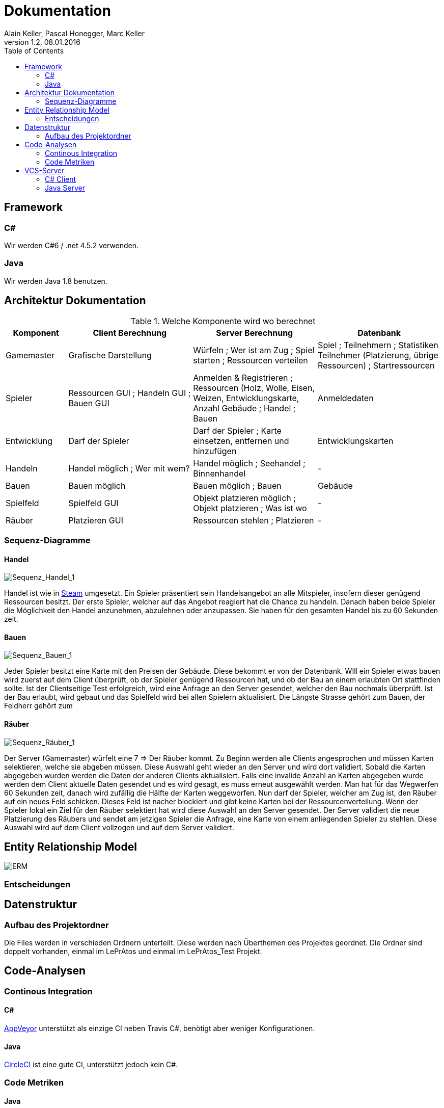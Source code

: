 Dokumentation
=============
Alain Keller, Pascal Honegger, Marc Keller 
Version 1.2, 08.01.2016
:toc:

== Framework

=== C#
Wir werden C#6 / .net 4.5.2 verwenden.

=== Java
Wir werden Java 1.8 benutzen.
 
== Architektur Dokumentation

.Welche Komponente wird wo berechnet
[width="100%",options="header",cols="1,2,2,2"]
|======================
|Komponent
|Client Berechnung
|Server Berechnung
|Datenbank

|Gamemaster
|Grafische Darstellung
|Würfeln ; Wer ist am Zug ; Spiel starten ; Ressourcen verteilen
|Spiel ; Teilnehmern ; Statistiken Teilnehmer (Platzierung, übrige Ressourcen) ; Startressourcen

|Spieler
|Ressourcen GUI ; Handeln GUI ; Bauen GUI
|Anmelden & Registrieren ; Ressourcen (Holz, Wolle, Eisen, Weizen, Entwicklungskarte, Anzahl Gebäude ; Handel ; Bauen
|Anmeldedaten

|Entwicklung
|Darf der Spieler
|Darf der Spieler ; Karte einsetzen, entfernen und hinzufügen
|Entwicklungskarten

|Handeln
|Handel möglich ; Wer mit wem?
|Handel möglich ; Seehandel ; Binnenhandel
|-

|Bauen
|Bauen möglich
|Bauen möglich ; Bauen
|Gebäude

|Spielfeld
|Spielfeld GUI
|Objekt platzieren möglich ; Objekt platzieren ; Was ist wo
|-

|Räuber
|Platzieren GUI
|Ressourcen stehlen ; Platzieren
|-

|======================

=== Sequenz-Diagramme
==== Handel
image::Bilder/Sequenz_Handel_1.JPG[Sequenz_Handel_1]

Handel ist wie in link:www.steam-community.com[Steam] umgesetzt. Ein Spieler präsentiert sein Handelsangebot an alle Mitspieler, insofern dieser genügend Ressourcen besitzt. Der erste Spieler, welcher auf das Angebot reagiert hat die Chance zu handeln. Danach haben beide Spieler die Möglichkeit den Handel anzunehmen, abzulehnen oder anzupassen. Sie haben für den gesamten Handel bis zu 60 Sekunden zeit.

==== Bauen
image::Bilder/Sequenz_Bauen_1.JPG[Sequenz_Bauen_1]

Jeder Spieler besitzt eine Karte mit den Preisen der Gebäude. Diese bekommt er von der Datenbank. WIll ein Spieler etwas bauen wird zuerst auf dem Client überprüft, ob der Spieler genügend Ressourcen hat, und ob der Bau an einem erlaubten Ort stattfinden sollte. Ist der Clientseitige Test erfolgreich, wird eine Anfrage an den Server gesendet, welcher den Bau nochmals überprüft. Ist der Bau erlaubt, wird gebaut und das Spielfeld wird bei allen Spielern aktualisiert. Die Längste Strasse gehört zum Bauen, der Feldherr gehört zum  

==== Räuber
image::Bilder/Sequenz_Räuber_1.JPG[Sequenz_Räuber_1]


Der Server (Gamemaster) würfelt eine 7 => Der Räuber kommt. Zu Beginn werden alle Clients angesprochen und müssen Karten selektieren, welche sie abgeben müssen. Diese Auswahl geht wieder an den Server und wird dort validiert. Sobald die Karten abgegeben wurden werden die Daten der anderen Clients aktualisiert. Falls eine invalide Anzahl an Karten abgegeben wurde werden dem Client aktuelle Daten gesendet und es wird gesagt, es muss erneut ausgewählt werden. Man hat für das Wegwerfen 60 Sekunden zeit, danach wird zufällig die Hälfte der Karten weggeworfen. Nun darf der Spieler, welcher am Zug ist, den Räuber auf ein neues Feld schicken. Dieses Feld ist nacher blockiert und gibt keine Karten bei der Ressourcenverteilung. Wenn der Spieler lokal ein Ziel für den Räuber selektiert hat wird diese Auswahl an den Server gesendet. Der Server validiert die neue Platzierung des Räubers und sendet am jetzigen Spieler die Anfrage, eine Karte von einem anliegenden Spieler zu stehlen. Diese Auswahl wird auf dem Client vollzogen und auf dem Server validiert.

== Entity Relationship Model

image::Bilder/ERM.PNG[ERM]

=== Entscheidungen

== Datenstruktur

=== Aufbau des Projektordner
Die Files werden in verschieden Ordnern unterteilt. Diese werden nach Überthemen des Projektes geordnet. Die Ordner sind doppelt vorhanden, einmal im LePrAtos und einmal im LePrAtos_Test Projekt.
    
== Code-Analysen

=== Continous Integration

==== C#
link:https://ci.appveyor.com/project/PascalHonegger/lepratos-client[AppVeyor] unterstützt als einzige CI neben Travis C#, benötigt aber weniger Konfigurationen.

==== Java
link:https://circleci.com/gh/PascalHonegger/LePrAtos_Server[CircleCI] ist eine gute CI, unterstützt jedoch kein C#. 

=== Code Metriken

==== Java
link:https://www.codacy.com/projects[Codacy]

==== C#
-

== VCS-Server
=== C# Client
link:https://github.com/PascalHonegger/LePrAtos_Client[Github]

=== Java Server
link:https://github.com/PascalHonegger/LePrAtos_Server[Github]